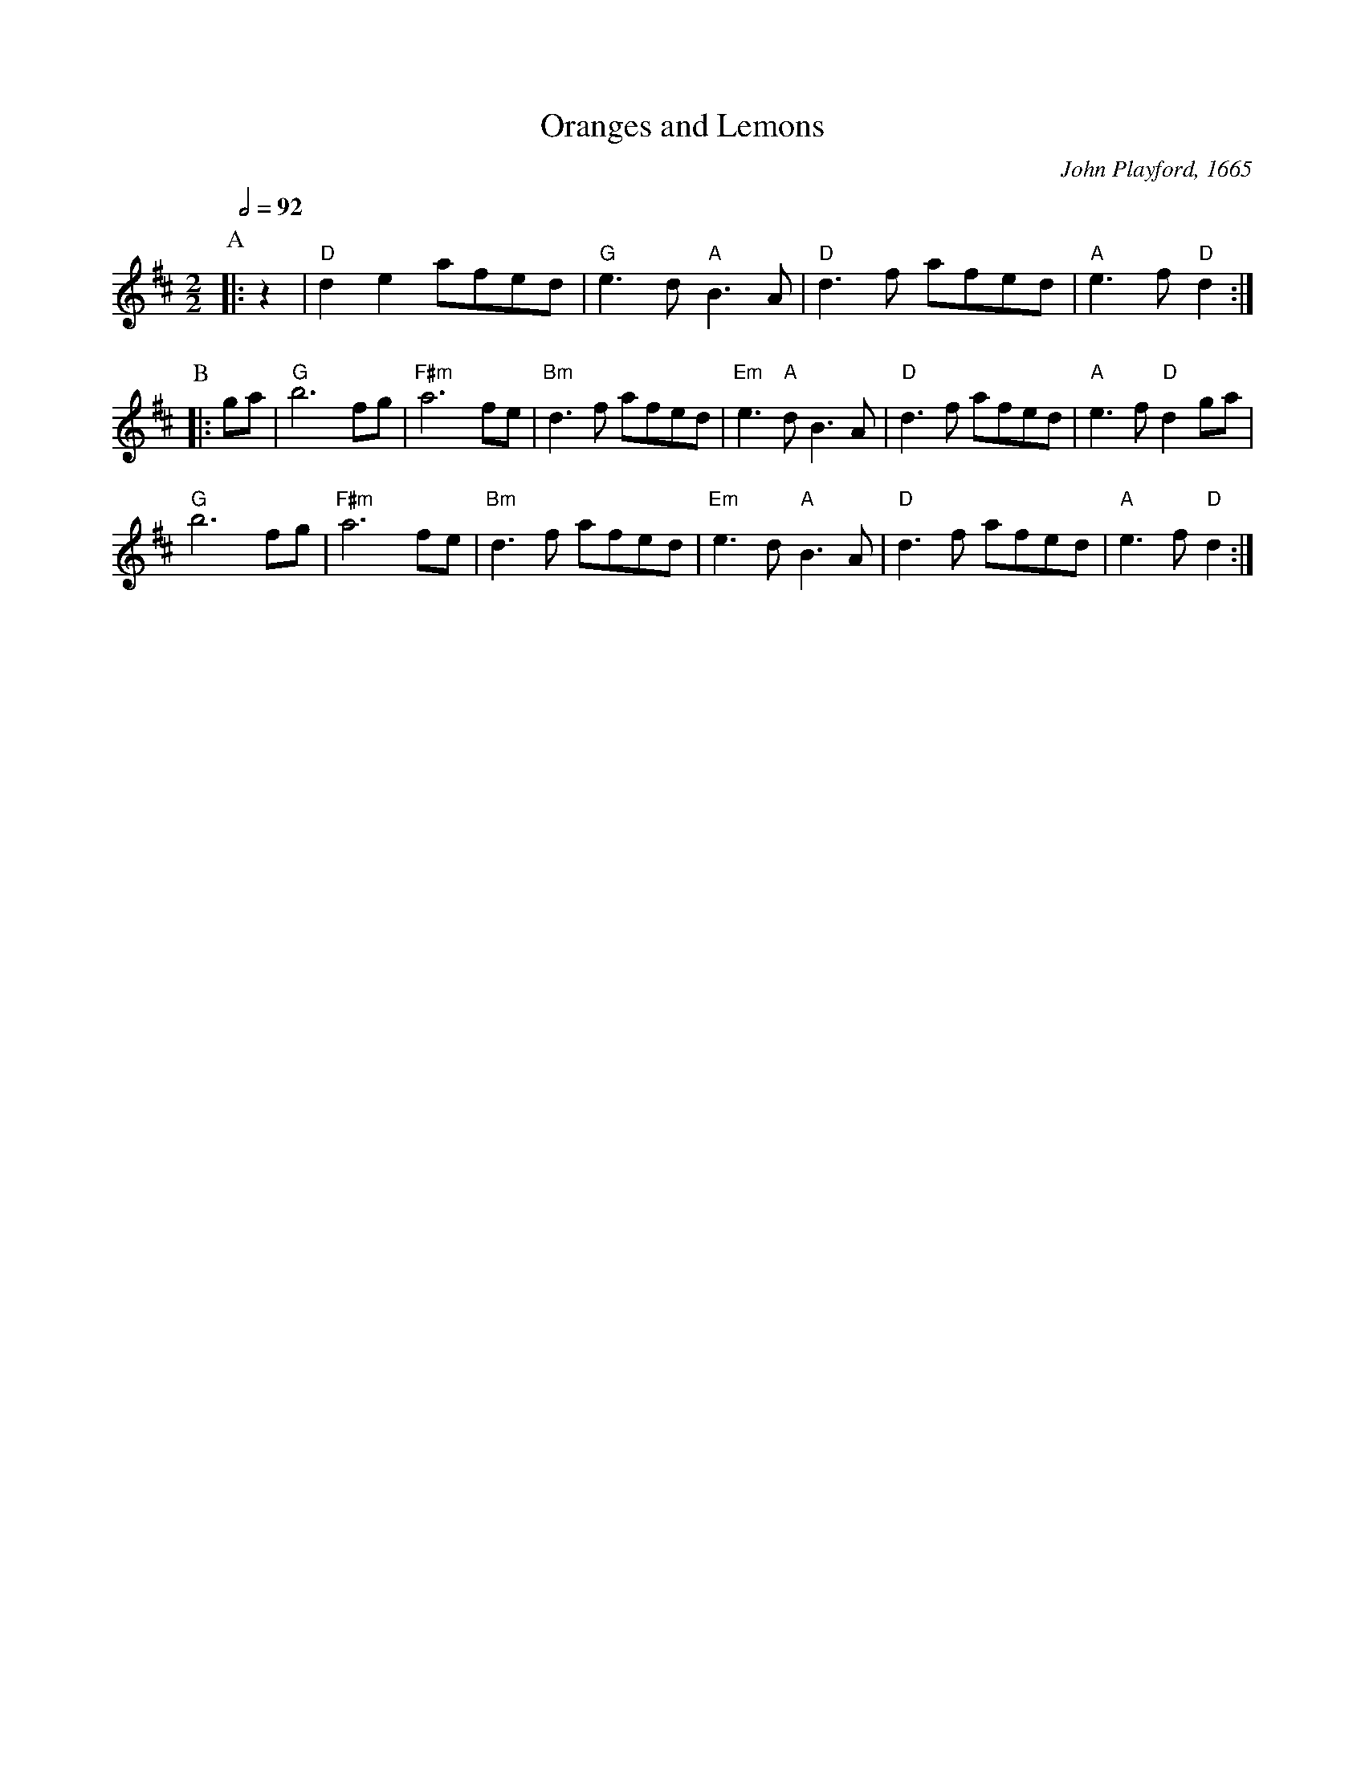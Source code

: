 X:551
T:Oranges and Lemons
C:John Playford, 1665
S:Colin Hume's website,  colinhume.com  - chords can also be printed below the stave.
Q:1/2=92
M:2/2
L:1/8
%%MIDI program 74     Recorder
%%MIDI chordprog 46   Orchestral Harp
%%MIDI bassprog 46    Orchestral Harp
K:D
P:A
|: z2 | "D"d2 e2 afed | "G"e3 d "A"B3 A | "D"d3 f afed | "A"e3 f "D"d2 :|
P:B
|: ga | "G"b6 fg | "F#m"a6 fe | "Bm"d3 f afed | "Em"e3 "A"d B3 A | "D"d3 f afed | "A"e3 f "D"d2 ga |
"G"b6 fg | "F#m"a6 fe | "Bm"d3 f afed | "Em"e3 d "A"B3 A | "D"d3 f afed | "A"e3 f "D"d2 :|
